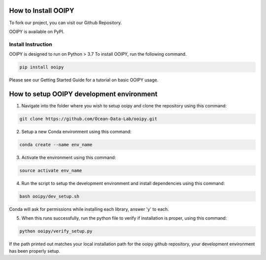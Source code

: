 .. image:: ../../imgs/ooipy_banner2.png
  :width: 700
  :alt: OOIPY Logo
  :align: left

How to Install OOIPY
====================

To fork our project, you can visit our Github Repository.

OOIPY is available on PyPI.

Install Instruction
-------------------
OOIPY is designed to run on Python > 3.7 To install OOIPY, run the following command.

.. code-block :: bash

  pip install ooipy

Please see our Getting Started Guide for a tutorial on basic OOIPY usage.


How to setup OOIPY development environment
==========================================

1. Navigate into the folder where you wish to setup ooipy and clone the repository using this command:

.. code-block :: bash

  git clone https://github.com/Ocean-Data-Lab/ooipy.git

2. Setup a new Conda environment using this command:

.. code-block :: bash

  conda create --name env_name

3. Activate the environment using this command:

.. code-block :: bash

  source activate env_name

4. Run the script to setup the development environment and install dependencies using this command:

.. code-block :: bash

  bash ooipy/dev_setup.sh

Conda will ask for permissions while installing each library, answer 'y' to each.

5. When this runs successfully, run the python file to verify if installation is proper, using this command:

.. code-block :: bash

  python ooipy/verify_setup.py

If the path printed out matches your local installation path for the ooipy github repository, your development environment has been properly setup.
